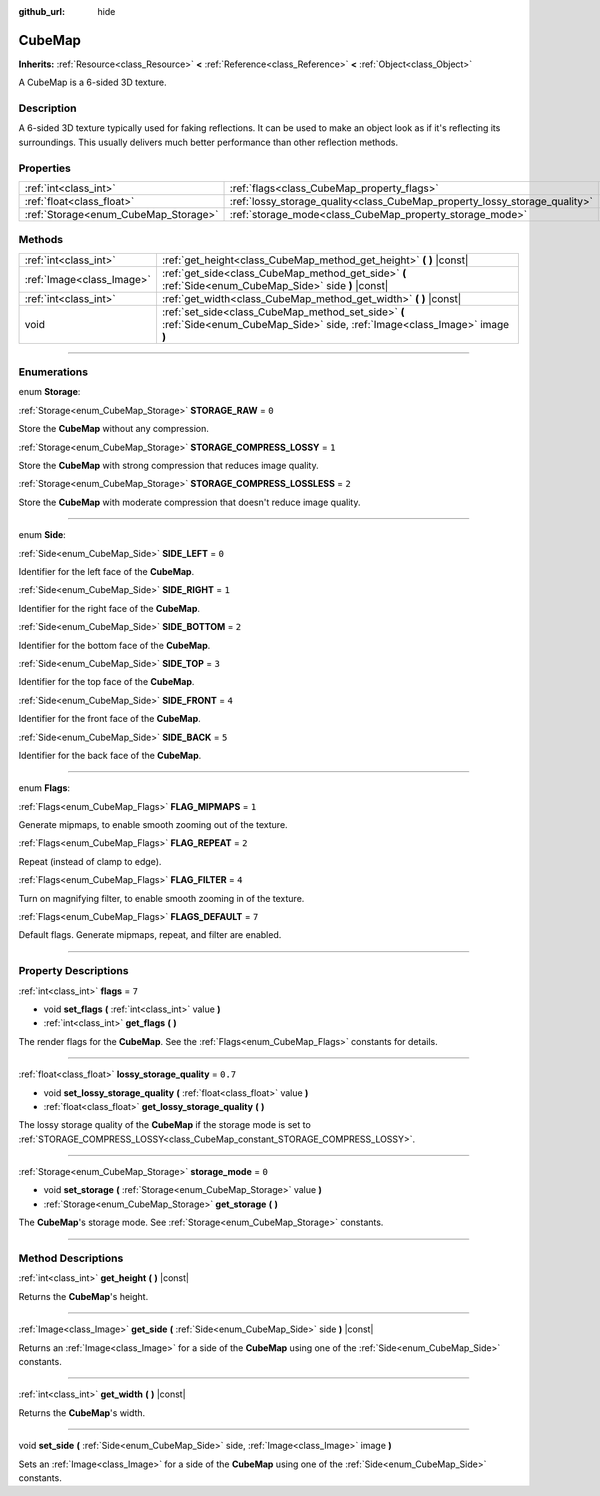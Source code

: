 :github_url: hide

.. DO NOT EDIT THIS FILE!!!
.. Generated automatically from Godot engine sources.
.. Generator: https://github.com/godotengine/godot/tree/3.5/doc/tools/make_rst.py.
.. XML source: https://github.com/godotengine/godot/tree/3.5/doc/classes/CubeMap.xml.

.. _class_CubeMap:

CubeMap
=======

**Inherits:** :ref:`Resource<class_Resource>` **<** :ref:`Reference<class_Reference>` **<** :ref:`Object<class_Object>`

A CubeMap is a 6-sided 3D texture.

.. rst-class:: classref-introduction-group

Description
-----------

A 6-sided 3D texture typically used for faking reflections. It can be used to make an object look as if it's reflecting its surroundings. This usually delivers much better performance than other reflection methods.

.. rst-class:: classref-reftable-group

Properties
----------

.. table::
   :widths: auto

   +--------------------------------------+----------------------------------------------------------------------------+---------+
   | :ref:`int<class_int>`                | :ref:`flags<class_CubeMap_property_flags>`                                 | ``7``   |
   +--------------------------------------+----------------------------------------------------------------------------+---------+
   | :ref:`float<class_float>`            | :ref:`lossy_storage_quality<class_CubeMap_property_lossy_storage_quality>` | ``0.7`` |
   +--------------------------------------+----------------------------------------------------------------------------+---------+
   | :ref:`Storage<enum_CubeMap_Storage>` | :ref:`storage_mode<class_CubeMap_property_storage_mode>`                   | ``0``   |
   +--------------------------------------+----------------------------------------------------------------------------+---------+

.. rst-class:: classref-reftable-group

Methods
-------

.. table::
   :widths: auto

   +---------------------------+---------------------------------------------------------------------------------------------------------------------------------+
   | :ref:`int<class_int>`     | :ref:`get_height<class_CubeMap_method_get_height>` **(** **)** |const|                                                          |
   +---------------------------+---------------------------------------------------------------------------------------------------------------------------------+
   | :ref:`Image<class_Image>` | :ref:`get_side<class_CubeMap_method_get_side>` **(** :ref:`Side<enum_CubeMap_Side>` side **)** |const|                          |
   +---------------------------+---------------------------------------------------------------------------------------------------------------------------------+
   | :ref:`int<class_int>`     | :ref:`get_width<class_CubeMap_method_get_width>` **(** **)** |const|                                                            |
   +---------------------------+---------------------------------------------------------------------------------------------------------------------------------+
   | void                      | :ref:`set_side<class_CubeMap_method_set_side>` **(** :ref:`Side<enum_CubeMap_Side>` side, :ref:`Image<class_Image>` image **)** |
   +---------------------------+---------------------------------------------------------------------------------------------------------------------------------+

.. rst-class:: classref-section-separator

----

.. rst-class:: classref-descriptions-group

Enumerations
------------

.. _enum_CubeMap_Storage:

.. rst-class:: classref-enumeration

enum **Storage**:

.. _class_CubeMap_constant_STORAGE_RAW:

.. rst-class:: classref-enumeration-constant

:ref:`Storage<enum_CubeMap_Storage>` **STORAGE_RAW** = ``0``

Store the **CubeMap** without any compression.

.. _class_CubeMap_constant_STORAGE_COMPRESS_LOSSY:

.. rst-class:: classref-enumeration-constant

:ref:`Storage<enum_CubeMap_Storage>` **STORAGE_COMPRESS_LOSSY** = ``1``

Store the **CubeMap** with strong compression that reduces image quality.

.. _class_CubeMap_constant_STORAGE_COMPRESS_LOSSLESS:

.. rst-class:: classref-enumeration-constant

:ref:`Storage<enum_CubeMap_Storage>` **STORAGE_COMPRESS_LOSSLESS** = ``2``

Store the **CubeMap** with moderate compression that doesn't reduce image quality.

.. rst-class:: classref-item-separator

----

.. _enum_CubeMap_Side:

.. rst-class:: classref-enumeration

enum **Side**:

.. _class_CubeMap_constant_SIDE_LEFT:

.. rst-class:: classref-enumeration-constant

:ref:`Side<enum_CubeMap_Side>` **SIDE_LEFT** = ``0``

Identifier for the left face of the **CubeMap**.

.. _class_CubeMap_constant_SIDE_RIGHT:

.. rst-class:: classref-enumeration-constant

:ref:`Side<enum_CubeMap_Side>` **SIDE_RIGHT** = ``1``

Identifier for the right face of the **CubeMap**.

.. _class_CubeMap_constant_SIDE_BOTTOM:

.. rst-class:: classref-enumeration-constant

:ref:`Side<enum_CubeMap_Side>` **SIDE_BOTTOM** = ``2``

Identifier for the bottom face of the **CubeMap**.

.. _class_CubeMap_constant_SIDE_TOP:

.. rst-class:: classref-enumeration-constant

:ref:`Side<enum_CubeMap_Side>` **SIDE_TOP** = ``3``

Identifier for the top face of the **CubeMap**.

.. _class_CubeMap_constant_SIDE_FRONT:

.. rst-class:: classref-enumeration-constant

:ref:`Side<enum_CubeMap_Side>` **SIDE_FRONT** = ``4``

Identifier for the front face of the **CubeMap**.

.. _class_CubeMap_constant_SIDE_BACK:

.. rst-class:: classref-enumeration-constant

:ref:`Side<enum_CubeMap_Side>` **SIDE_BACK** = ``5``

Identifier for the back face of the **CubeMap**.

.. rst-class:: classref-item-separator

----

.. _enum_CubeMap_Flags:

.. rst-class:: classref-enumeration

enum **Flags**:

.. _class_CubeMap_constant_FLAG_MIPMAPS:

.. rst-class:: classref-enumeration-constant

:ref:`Flags<enum_CubeMap_Flags>` **FLAG_MIPMAPS** = ``1``

Generate mipmaps, to enable smooth zooming out of the texture.

.. _class_CubeMap_constant_FLAG_REPEAT:

.. rst-class:: classref-enumeration-constant

:ref:`Flags<enum_CubeMap_Flags>` **FLAG_REPEAT** = ``2``

Repeat (instead of clamp to edge).

.. _class_CubeMap_constant_FLAG_FILTER:

.. rst-class:: classref-enumeration-constant

:ref:`Flags<enum_CubeMap_Flags>` **FLAG_FILTER** = ``4``

Turn on magnifying filter, to enable smooth zooming in of the texture.

.. _class_CubeMap_constant_FLAGS_DEFAULT:

.. rst-class:: classref-enumeration-constant

:ref:`Flags<enum_CubeMap_Flags>` **FLAGS_DEFAULT** = ``7``

Default flags. Generate mipmaps, repeat, and filter are enabled.

.. rst-class:: classref-section-separator

----

.. rst-class:: classref-descriptions-group

Property Descriptions
---------------------

.. _class_CubeMap_property_flags:

.. rst-class:: classref-property

:ref:`int<class_int>` **flags** = ``7``

.. rst-class:: classref-property-setget

- void **set_flags** **(** :ref:`int<class_int>` value **)**
- :ref:`int<class_int>` **get_flags** **(** **)**

The render flags for the **CubeMap**. See the :ref:`Flags<enum_CubeMap_Flags>` constants for details.

.. rst-class:: classref-item-separator

----

.. _class_CubeMap_property_lossy_storage_quality:

.. rst-class:: classref-property

:ref:`float<class_float>` **lossy_storage_quality** = ``0.7``

.. rst-class:: classref-property-setget

- void **set_lossy_storage_quality** **(** :ref:`float<class_float>` value **)**
- :ref:`float<class_float>` **get_lossy_storage_quality** **(** **)**

The lossy storage quality of the **CubeMap** if the storage mode is set to :ref:`STORAGE_COMPRESS_LOSSY<class_CubeMap_constant_STORAGE_COMPRESS_LOSSY>`.

.. rst-class:: classref-item-separator

----

.. _class_CubeMap_property_storage_mode:

.. rst-class:: classref-property

:ref:`Storage<enum_CubeMap_Storage>` **storage_mode** = ``0``

.. rst-class:: classref-property-setget

- void **set_storage** **(** :ref:`Storage<enum_CubeMap_Storage>` value **)**
- :ref:`Storage<enum_CubeMap_Storage>` **get_storage** **(** **)**

The **CubeMap**'s storage mode. See :ref:`Storage<enum_CubeMap_Storage>` constants.

.. rst-class:: classref-section-separator

----

.. rst-class:: classref-descriptions-group

Method Descriptions
-------------------

.. _class_CubeMap_method_get_height:

.. rst-class:: classref-method

:ref:`int<class_int>` **get_height** **(** **)** |const|

Returns the **CubeMap**'s height.

.. rst-class:: classref-item-separator

----

.. _class_CubeMap_method_get_side:

.. rst-class:: classref-method

:ref:`Image<class_Image>` **get_side** **(** :ref:`Side<enum_CubeMap_Side>` side **)** |const|

Returns an :ref:`Image<class_Image>` for a side of the **CubeMap** using one of the :ref:`Side<enum_CubeMap_Side>` constants.

.. rst-class:: classref-item-separator

----

.. _class_CubeMap_method_get_width:

.. rst-class:: classref-method

:ref:`int<class_int>` **get_width** **(** **)** |const|

Returns the **CubeMap**'s width.

.. rst-class:: classref-item-separator

----

.. _class_CubeMap_method_set_side:

.. rst-class:: classref-method

void **set_side** **(** :ref:`Side<enum_CubeMap_Side>` side, :ref:`Image<class_Image>` image **)**

Sets an :ref:`Image<class_Image>` for a side of the **CubeMap** using one of the :ref:`Side<enum_CubeMap_Side>` constants.

.. |virtual| replace:: :abbr:`virtual (This method should typically be overridden by the user to have any effect.)`
.. |const| replace:: :abbr:`const (This method has no side effects. It doesn't modify any of the instance's member variables.)`
.. |vararg| replace:: :abbr:`vararg (This method accepts any number of arguments after the ones described here.)`
.. |static| replace:: :abbr:`static (This method doesn't need an instance to be called, so it can be called directly using the class name.)`
